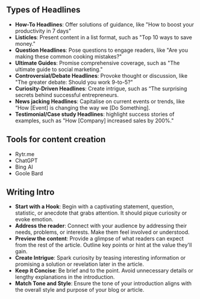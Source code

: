 ** Types of Headlines
:PROPERTIES:
:CUSTOM_ID: types-of-headlines
:END:
- *How-To Headlines*: Offer solutions of guidance, like "How to boost
  your productivity in 7 days"
- *Listicles*: Present content in a list format, such as "Top 10 ways to
  save money."
- *Question Headlines*: Pose questions to engage readers, like "Are you
  making these common cooking mistakes?"
- *Ultimate Guides*: Promise comprehensive coverage, such as "The
  ultimate guide to social marketing."
- *Controversial/Debate Headlines*: Provoke thought or discussion, like
  "The greater debate: Should you work 9-to-5?"
- *Curiosity-Driven Headlines*: Create intrigue, such as “The surprising
  secrets behind successful entrepreneurs.
- *News jacking Headlines*: Capitalise on current events or trends, like
  “How [Event] is changing the way we [Do Something].
- *Testimonial/Case study Headlines*: highlight success stories of
  examples, such as "How [Company] increased sales by 200%."

** Tools for content creation
:PROPERTIES:
:CUSTOM_ID: tools-for-content-creation
:END:
- Rytr.me
- ChatGPT
- Bing AI
- Goole Bard

** Writing Intro
:PROPERTIES:
:CUSTOM_ID: writing-intro
:END:
- *Start with a Hook*: Begin with a captivating statement, question,
  statistic, or anecdote that grabs attention. It should pique curiosity
  or evoke emotion.
- *Address the reader*: Connect with your audience by addressing their
  needs, problems, or interests. Make them feel involved or understood.
- *Preview the content*: Provide a glimpse of what readers can expect
  from the rest of the article. Outline key points or hint at the value
  they'll gain.
- *Create Intrigue*: Spark curiosity by teasing interesting information
  or promising a solution or revelation later in the article.
- *Keep it Concise*: Be brief and to the point. Avoid unnecessary
  details or lengthy explanations in the introduction.
- *Match Tone and Style*: Ensure the tone of your introduction aligns
  with the overall style and purpose of your blog or article.
